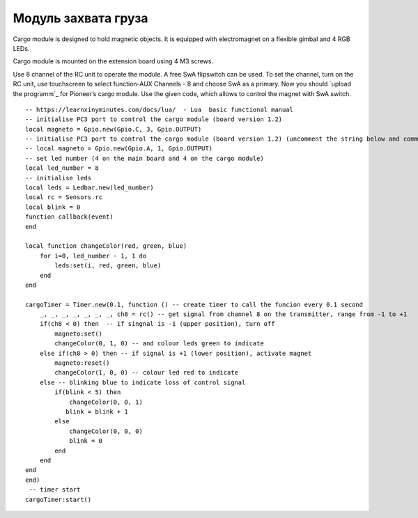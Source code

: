 Модуль захвата груза
====================

.. image:: /_static/images/cargo_module.png
	:align: center

Cargo module is designed to hold magnetic objects. It is equipped with electromagnet on a flexible gimbal and 4 RGB LEDs.

Cargo module is mounted on the extension board using 4 M3 screws.

Use 8 channel of the RC unit to operate the module. A free SwA flipswitch can be used. To set the channel, turn on the RC unit, use touchscreen to select function-AUX Channels - 8 and choose SwA as a primary. Now you should `upload the programm`_ for Pioneer’s cargo module. Use the given code, which allows to control the magnet with SwA switch.

.. _upload the programm": ../programming/pioneer_station/pioneer_station_upload.html 

::

    -- https://learnxinyminutes.com/docs/lua/  - Lua  basic functional manual 
    -- initialise PC3 port to control the cargo module (board version 1.2) 
    local magneto = Gpio.new(Gpio.C, 3, Gpio.OUTPUT)
    -- initialise PC3 port to control the cargo module (board version 1.2) (uncomment the string below and comment the string above)
    -- local magneto = Gpio.new(Gpio.A, 1, Gpio.OUTPUT)
    -- set led number (4 on the main board and 4 on the cargo module)
    local led_number = 8
    -- initialise leds
    local leds = Ledbar.new(led_number)
    local rc = Sensors.rc
    local blink = 0
    function callback(event)
    end

    local function changeColor(red, green, blue)
        for i=0, led_number - 1, 1 do
            leds:set(i, red, green, blue)
        end
    end

    cargoTimer = Timer.new(0.1, function () -- create timer to call the funcion every 0.1 second
        _, _, _, _, _, _, _, ch8 = rc() -- get signal from channel 8 on the transmitter, range from -1 to +1
        if(ch8 < 0) then  -- if singnal is -1 (upper position), turn off
            magneto:set()
            changeColor(0, 1, 0) -- and colour leds green to indicate
        else if(ch8 > 0) then -- if signal is +1 (lower position), activate magnet
            magneto:reset()
            changeColor(1, 0, 0) -- colour led red to indicate 
        else -- blinking blue to indicate loss of control signal 
            if(blink < 5) then
                changeColor(0, 0, 1)
               blink = blink + 1
            else
                changeColor(0, 0, 0)
                blink = 0
            end
        end
    end
    end)
     -- timer start
    cargoTimer:start()





